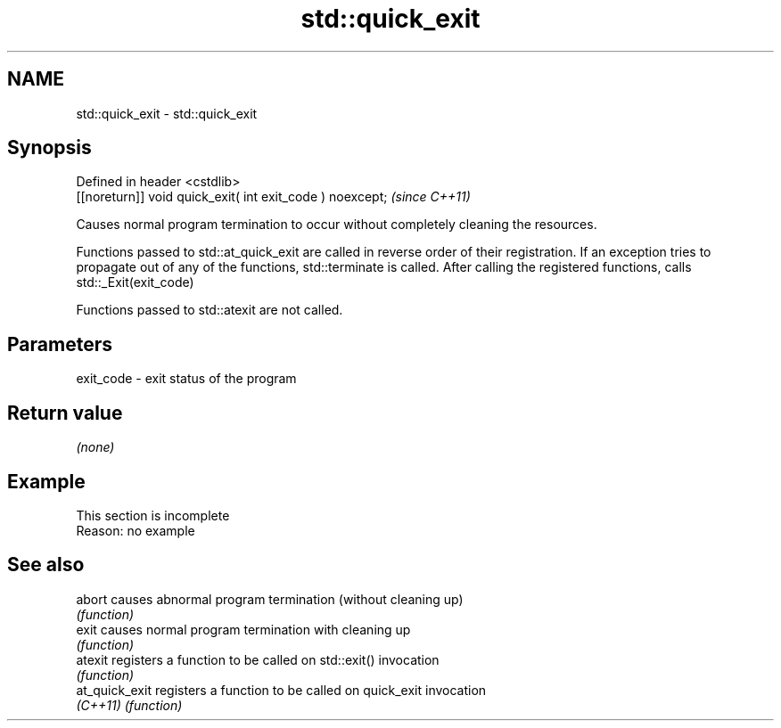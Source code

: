 .TH std::quick_exit 3 "2020.03.24" "http://cppreference.com" "C++ Standard Libary"
.SH NAME
std::quick_exit \- std::quick_exit

.SH Synopsis
   Defined in header <cstdlib>
   [[noreturn]] void quick_exit( int exit_code ) noexcept;  \fI(since C++11)\fP

   Causes normal program termination to occur without completely cleaning the resources.

   Functions passed to std::at_quick_exit are called in reverse order of their registration. If an exception tries to propagate out of any of the functions, std::terminate is called. After calling the registered functions, calls std::_Exit(exit_code)

   Functions passed to std::atexit are not called.

.SH Parameters

   exit_code - exit status of the program

.SH Return value

   \fI(none)\fP

.SH Example

    This section is incomplete
    Reason: no example

.SH See also

   abort         causes abnormal program termination (without cleaning up)
                 \fI(function)\fP
   exit          causes normal program termination with cleaning up
                 \fI(function)\fP
   atexit        registers a function to be called on std::exit() invocation
                 \fI(function)\fP
   at_quick_exit registers a function to be called on quick_exit invocation
   \fI(C++11)\fP       \fI(function)\fP
